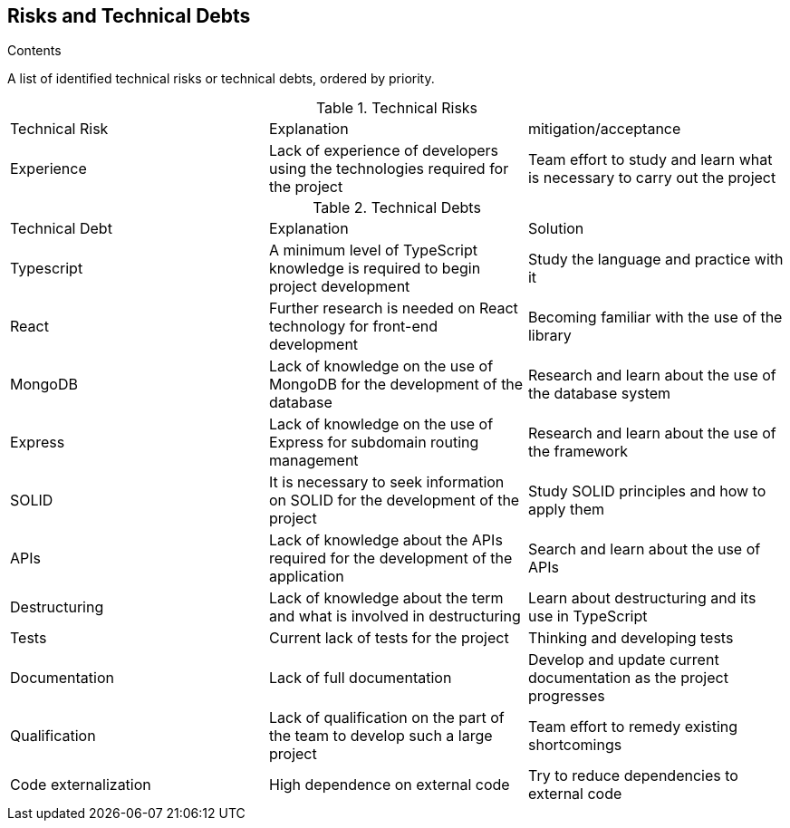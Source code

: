 [[section-technical-risks]]
== Risks and Technical Debts

[role="arc42help"]
****

.Contents
A list of identified technical risks or technical debts, ordered by priority.

.Technical Risks
|===
| Technical Risk | Explanation | mitigation/acceptance
| Experience | Lack of experience of developers using the technologies required for the project | Team effort to study and learn what is necessary to carry out the project
|=== 

.Technical Debts
|===
| Technical Debt | Explanation | Solution
| Typescript | A minimum level of TypeScript knowledge is required to begin project development | Study the language and practice with it
| React | Further research is needed on React technology for front-end development | Becoming familiar with the use of the library
| MongoDB | Lack of knowledge on the use of MongoDB for the development of the database | Research and learn about the use of the database system
| Express | Lack of knowledge on the use of Express for subdomain routing management | Research and learn about the use of the framework
| SOLID | It is necessary to seek information on SOLID for the development of the project | Study SOLID principles and how to apply them
| APIs | Lack of knowledge about the APIs required for the development of the application | Search and learn about the use of APIs
| Destructuring | Lack of knowledge about the term and what is involved in destructuring | Learn about destructuring and its use in TypeScript
| Tests | Current lack of tests for the project | Thinking and developing tests
| Documentation | Lack of full documentation | Develop and update current documentation as the project progresses
| Qualification | Lack of qualification on the part of the team to develop such a large project | Team effort to remedy existing shortcomings
| Code externalization | High dependence on external code | Try to reduce dependencies to external code
|=== 

****